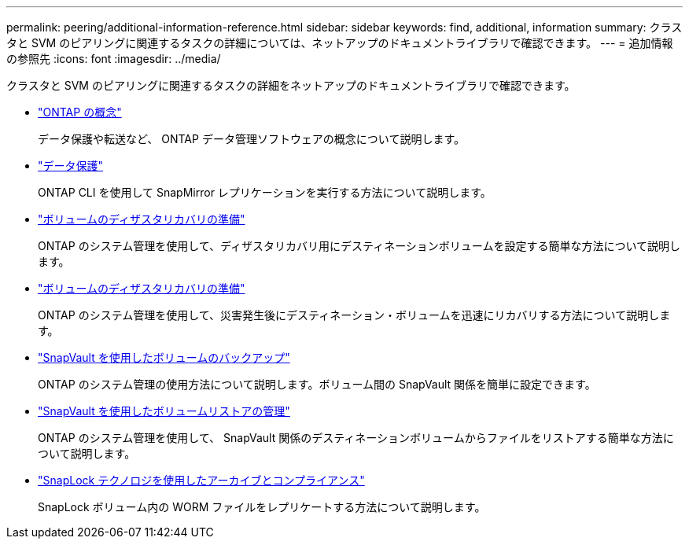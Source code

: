 ---
permalink: peering/additional-information-reference.html 
sidebar: sidebar 
keywords: find, additional, information 
summary: クラスタと SVM のピアリングに関連するタスクの詳細については、ネットアップのドキュメントライブラリで確認できます。 
---
= 追加情報の参照先
:icons: font
:imagesdir: ../media/


[role="lead"]
クラスタと SVM のピアリングに関連するタスクの詳細をネットアップのドキュメントライブラリで確認できます。

* link:../concepts/index.html["ONTAP の概念"]
+
データ保護や転送など、 ONTAP データ管理ソフトウェアの概念について説明します。

* link:../data-protection/index.html["データ保護"]
+
ONTAP CLI を使用して SnapMirror レプリケーションを実行する方法について説明します。

* https://docs.netapp.com/us-en/ontap-sm-classic/volume-disaster-prep/index.html["ボリュームのディザスタリカバリの準備"]
+
ONTAP のシステム管理を使用して、ディザスタリカバリ用にデスティネーションボリュームを設定する簡単な方法について説明します。

* https://docs.netapp.com/us-en/ontap-sm-classic/volume-disaster-prep/index.html["ボリュームのディザスタリカバリの準備"]
+
ONTAP のシステム管理を使用して、災害発生後にデスティネーション・ボリュームを迅速にリカバリする方法について説明します。

* https://docs.netapp.com/us-en/ontap-sm-classic/volume-backup-snapvault/index.html["SnapVault を使用したボリュームのバックアップ"]
+
ONTAP のシステム管理の使用方法について説明します。ボリューム間の SnapVault 関係を簡単に設定できます。

* https://docs.netapp.com/us-en/ontap-sm-classic/volume-restore-snapvault/index.html["SnapVault を使用したボリュームリストアの管理"]
+
ONTAP のシステム管理を使用して、 SnapVault 関係のデスティネーションボリュームからファイルをリストアする簡単な方法について説明します。

* link:../snaplock/index.html["SnapLock テクノロジを使用したアーカイブとコンプライアンス"]
+
SnapLock ボリューム内の WORM ファイルをレプリケートする方法について説明します。


